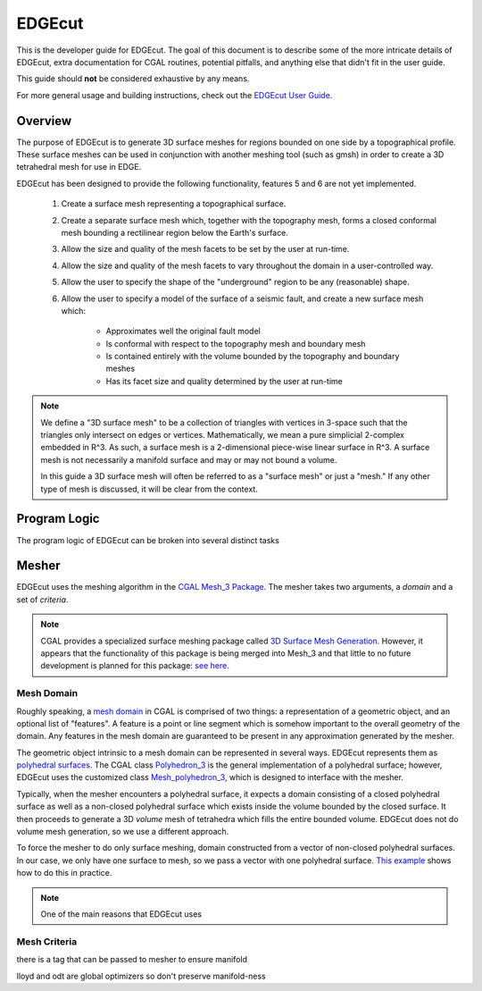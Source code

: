 EDGEcut
==========

This is the developer guide for EDGEcut.  The goal of this document is to
describe some of the more intricate details of EDGEcut, extra documentation for
CGAL routines, potential pitfalls, and anything else that didn't fit in the user
guide.

This guide should **not** be considered exhaustive by any means.

For more general usage and building instructions, check out the
`EDGEcut User Guide <https://edge-usr.readthedocs.io/en/develop/chapters/tools/edge_cut.html/>`_.


Overview
----------
The purpose of EDGEcut is to generate 3D surface meshes for regions bounded on
one side by a topographical profile. These surface meshes can be used in
conjunction with another meshing tool (such as gmsh) in order to create a 3D
tetrahedral mesh for use in EDGE.

EDGEcut has been designed to provide the following functionality, features 5
and 6 are not yet implemented.

  1. Create a surface mesh representing a topographical surface.
  2. Create a separate surface mesh which, together with the topography mesh, forms a
     closed conformal mesh bounding a rectilinear region below the Earth's
     surface.
  3. Allow the size and quality of the mesh facets to be set by the user at
     run-time.
  4. Allow the size and quality of the mesh facets to vary
     throughout the domain in a user-controlled way.
  5. Allow the user to specify the shape of the "underground" region to be any
     (reasonable) shape.
  6. Allow the user to specify a model of the surface of a seismic fault, and
     create a new surface mesh which:

      * Approximates well the original fault model
      * Is conformal with respect to the topography mesh and boundary mesh
      * Is contained entirely with the volume bounded by the topography and
        boundary meshes
      * Has its facet size and quality determined by the user at run-time


.. NOTE::
  We define a "3D surface mesh" to be a collection of triangles with vertices
  in 3-space such that the triangles only intersect on edges or vertices.
  Mathematically, we mean a pure simplicial 2-complex embedded in R^3. As such,
  a surface mesh is a 2-dimensional piece-wise linear surface in R^3.  A surface
  mesh is not necessarily a manifold surface and may or may not bound a volume.

  In this guide a 3D surface mesh will often be referred to as a "surface mesh"
  or just a "mesh." If any other type of mesh is discussed, it will be clear
  from the context.

Program Logic
--------------
The program logic of EDGEcut can be broken into several distinct tasks


Mesher
---------
EDGEcut uses the meshing algorithm in the `CGAL Mesh_3 Package <https://doc.cgal.org/latest/Mesh_3/index.html/>`_.
The mesher takes two arguments, a *domain* and a set of *criteria*.

.. NOTE::
  CGAL provides a specialized surface meshing package called
  `3D Surface Mesh Generation <https://doc.cgal.org/latest/Surface_mesher/index.html/>`_.
  However, it appears that the functionality of this package is being merged into
  Mesh_3 and that little to no future development is planned for this package:
  `see here <https://github.com/CGAL/cgal/issues/3237/>`_.

Mesh Domain
^^^^^^^^^^^^
Roughly speaking, a `mesh domain <https://doc.cgal.org/latest/Mesh_3/classMeshDomain__3.html/>`_
in CGAL is comprised of two things: a representation of a geometric object, and
an optional list of "features". A feature is a point or line segment which is
somehow important to the overall geometry of the domain. Any features in the
mesh domain are guaranteed to be present in any approximation generated by the
mesher.

The geometric object intrinsic to a mesh domain can be represented in several
ways. EDGEcut represents them as `polyhedral surfaces <https://doc.cgal.org/latest/Polyhedron/index.html/>`_.
The CGAL class `Polyhedron_3 <https://doc.cgal.org/latest/Polyhedron/classCGAL_1_1Polyhedron__3.html/>`_
is the general implementation of a polyhedral surface; however, EDGEcut uses the
customized class `Mesh_polyhedron_3 <https://doc.cgal.org/latest/Mesh_3/classCGAL_1_1Polyhedral__mesh__domain__3.html/>`_,
which is designed to interface with the mesher.

Typically, when the mesher encounters a polyhedral surface, it expects a domain consisting of a closed
polyhedral surface as well as a non-closed polyhedral surface which exists inside
the volume bounded by the closed surface. It then proceeds to generate a 3D *volume*
mesh of tetrahedra which fills the entire bounded volume. EDGEcut does not do
volume mesh generation, so we use a different approach.

To force the mesher to do only surface meshing, domain constructed from a vector
of non-closed polyhedral surfaces. In our case, we only have one surface to mesh,
so we pass a vector with one polyhedral surface. `This example <https://doc.cgal.org/latest/Mesh_3/Mesh_3_2remesh_polyhedral_surface_8cpp-example.html/>`_
shows how to do this in practice.

.. NOTE::
  One of the main reasons that EDGEcut uses


Mesh Criteria
^^^^^^^^^^^^^^



there is a tag that can be passed to mesher to ensure manifold

lloyd and odt are global optimizers so don't preserve manifold-ness
